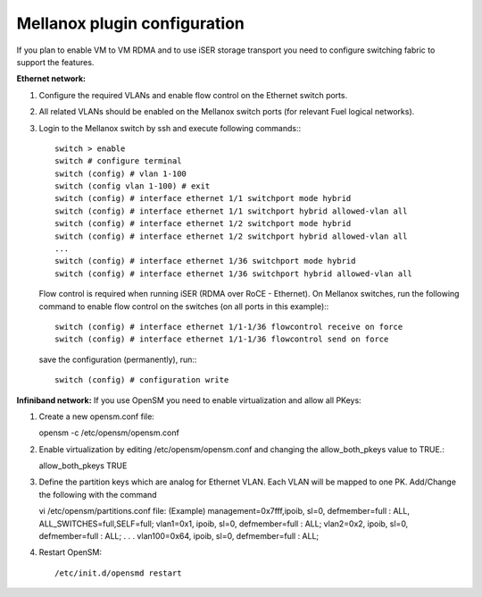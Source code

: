 Mellanox plugin configuration
=============================

If you plan to enable VM to VM RDMA and to use iSER storage transport you need to configure switching fabric to support the features.

**Ethernet network:**

#. Configure the required VLANs and enable flow control on the Ethernet switch ports.
#. All related VLANs should be enabled on the Mellanox switch ports (for relevant Fuel logical networks).
#. Login to the Mellanox switch by ssh and execute following commands:::

    switch > enable
    switch # configure terminal 
    switch (config) # vlan 1-100
    switch (config vlan 1-100) # exit
    switch (config) # interface ethernet 1/1 switchport mode hybrid 
    switch (config) # interface ethernet 1/1 switchport hybrid allowed-vlan all
    switch (config) # interface ethernet 1/2 switchport mode hybrid 
    switch (config) # interface ethernet 1/2 switchport hybrid allowed-vlan all
    ...
    switch (config) # interface ethernet 1/36 switchport mode hybrid 
    switch (config) # interface ethernet 1/36 switchport hybrid allowed-vlan all

   Flow control is required when running iSER (RDMA over RoCE - Ethernet). On Mellanox switches, run the following command to enable flow control on the switches (on all ports in this example):::

    switch (config) # interface ethernet 1/1-1/36 flowcontrol receive on force
    switch (config) # interface ethernet 1/1-1/36 flowcontrol send on force

   save the configuration (permanently), run:::

    switch (config) # configuration write

**Infiniband network:**
If you use OpenSM you need to enable virtualization and allow all PKeys:

#. Create a new opensm.conf file::

   opensm -c /etc/opensm/opensm.conf
#. Enable virtualization by editing /etc/opensm/opensm.conf and changing the allow_both_pkeys value to TRUE.::

   allow_both_pkeys TRUE

#. Define the partition keys which are analog for Ethernet VLAN. Each VLAN will be mapped to one PK. Add/Change the following with the command ::

   vi /etc/opensm/partitions.conf file:
   (Example)
   management=0x7fff,ipoib, sl=0, defmember=full : ALL, ALL_SWITCHES=full,SELF=full;
   vlan1=0x1, ipoib, sl=0, defmember=full : ALL;
   vlan2=0x2, ipoib, sl=0, defmember=full : ALL;
   . . .
   vlan100=0x64, ipoib, sl=0, defmember=full : ALL;
#. Restart OpenSM::

   /etc/init.d/opensmd restart
